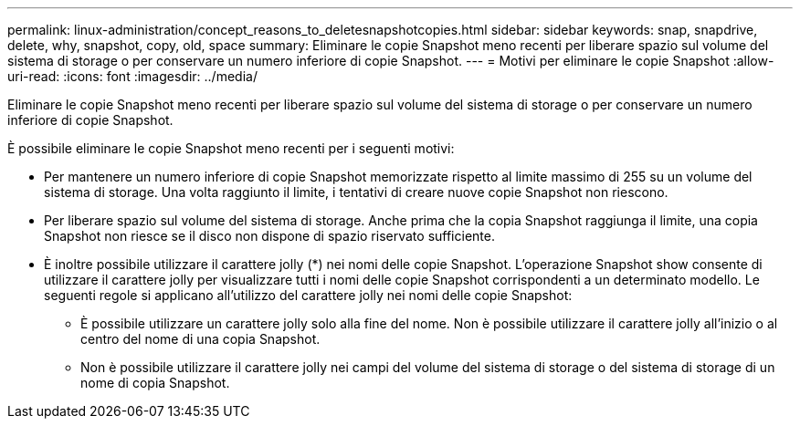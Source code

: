 ---
permalink: linux-administration/concept_reasons_to_deletesnapshotcopies.html 
sidebar: sidebar 
keywords: snap, snapdrive, delete, why, snapshot, copy, old, space 
summary: Eliminare le copie Snapshot meno recenti per liberare spazio sul volume del sistema di storage o per conservare un numero inferiore di copie Snapshot. 
---
= Motivi per eliminare le copie Snapshot
:allow-uri-read: 
:icons: font
:imagesdir: ../media/


[role="lead"]
Eliminare le copie Snapshot meno recenti per liberare spazio sul volume del sistema di storage o per conservare un numero inferiore di copie Snapshot.

È possibile eliminare le copie Snapshot meno recenti per i seguenti motivi:

* Per mantenere un numero inferiore di copie Snapshot memorizzate rispetto al limite massimo di 255 su un volume del sistema di storage. Una volta raggiunto il limite, i tentativi di creare nuove copie Snapshot non riescono.
* Per liberare spazio sul volume del sistema di storage. Anche prima che la copia Snapshot raggiunga il limite, una copia Snapshot non riesce se il disco non dispone di spazio riservato sufficiente.
* È inoltre possibile utilizzare il carattere jolly (*) nei nomi delle copie Snapshot. L'operazione Snapshot show consente di utilizzare il carattere jolly per visualizzare tutti i nomi delle copie Snapshot corrispondenti a un determinato modello. Le seguenti regole si applicano all'utilizzo del carattere jolly nei nomi delle copie Snapshot:
+
** È possibile utilizzare un carattere jolly solo alla fine del nome. Non è possibile utilizzare il carattere jolly all'inizio o al centro del nome di una copia Snapshot.
** Non è possibile utilizzare il carattere jolly nei campi del volume del sistema di storage o del sistema di storage di un nome di copia Snapshot.



